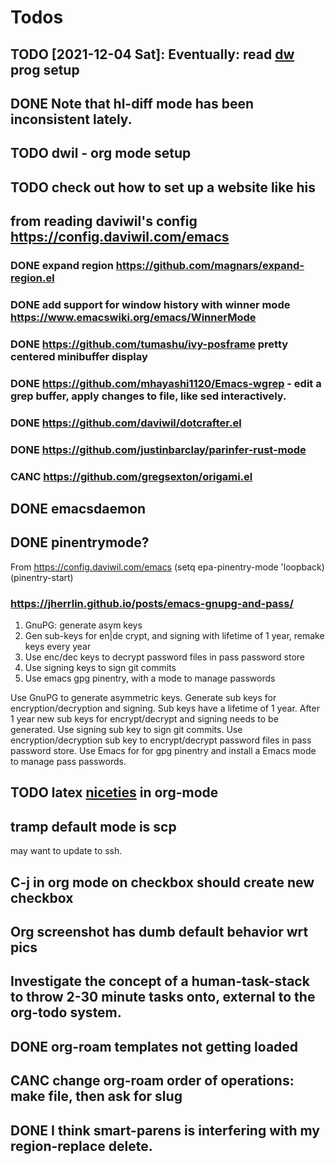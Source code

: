 * Todos
** TODO [2021-12-04 Sat]: Eventually: read [[https://config.daviwil.com/emacs][dw]] prog setup
** DONE Note that hl-diff mode has been inconsistent lately.
CLOSED: [2021-12-03 Fri 16:46]
:LOGBOOK:
- State "DONE"       from              [2021-12-03 Fri 16:46]
:END:
** TODO dwil - org mode setup
** TODO check out how to set up a website like his
** from reading daviwil's config https://config.daviwil.com/emacs
*** DONE expand region https://github.com/magnars/expand-region.el
CLOSED: [2021-12-02 Thu 15:17]
:LOGBOOK:
- State "DONE"       from "TODO"       [2021-12-02 Thu 15:17]
:END:
*** DONE add support for window history with winner mode https://www.emacswiki.org/emacs/WinnerMode
CLOSED: [2021-12-01 Wed 14:53]
:LOGBOOK:
- State "DONE"       from "TODO"       [2021-12-01 Wed 14:53]
:END:
*** DONE https://github.com/tumashu/ivy-posframe pretty centered minibuffer display
CLOSED: [2021-12-02 Thu 15:12]
:LOGBOOK:
- State "DONE"       from "TODO"       [2021-12-02 Thu 15:12]
:END:
*** DONE https://github.com/mhayashi1120/Emacs-wgrep - edit a grep buffer, apply changes to file, like sed interactively.
CLOSED: [2021-12-02 Thu 22:29]
:LOGBOOK:
- State "DONE"       from "TODO"       [2021-12-02 Thu 22:29]
:END:
*** DONE https://github.com/daviwil/dotcrafter.el
CLOSED: [2021-12-02 Thu 22:46]
:LOGBOOK:
- State "DONE"       from "TODO"       [2021-12-02 Thu 22:46]
:END:
*** DONE https://github.com/justinbarclay/parinfer-rust-mode
CLOSED: [2021-12-02 Thu 23:06]
:LOGBOOK:
- State "DONE"       from "TODO"       [2021-12-02 Thu 23:06]
:END:
*** CANC https://github.com/gregsexton/origami.el
CLOSED: [2021-12-02 Thu 23:07]
** DONE emacsdaemon
CLOSED: [2021-12-02 Thu 23:17]
:LOGBOOK:
- State "DONE"       from "TODO"       [2021-12-02 Thu 23:17]
:END:
** DONE pinentrymode?
CLOSED: [2021-12-03 Fri 16:02]
:LOGBOOK:
- State "DONE"       from "TODO"       [2021-12-03 Fri 16:02]
:END:
From https://config.daviwil.com/emacs
  (setq epa-pinentry-mode 'loopback)
  (pinentry-start)
*** https://jherrlin.github.io/posts/emacs-gnupg-and-pass/
1. GnuPG: generate asym keys
2. Gen sub-keys for en|de crypt, and signing with lifetime of 1 year, remake keys every year
3. Use enc/dec keys to decrypt password files in pass password store
4. Use signing keys to sign git commits
5. Use emacs gpg pinentry, with a mode to manage passwords

Use GnuPG to generate asymmetric keys. Generate sub keys for encryption/decryption and signing. Sub keys have a lifetime of 1 year. After 1 year new sub keys for encrypt/decrypt and signing needs to be generated. Use signing sub key to sign git commits. Use encryption/decryption sub key to encrypt/decrypt password files in pass password store. Use Emacs for for gpg pinentry and install a Emacs mode to manage pass passwords.

** TODO latex [[https://karthinks.com/software/latex-input-for-impatient-scholars/][niceties]] in org-mode
** tramp default mode is scp
may want to update to ssh.
** C-j in org mode on checkbox should create new checkbox
** Org screenshot has dumb default behavior wrt pics
** Investigate the concept of a human-task-stack to throw 2-30 minute tasks onto, external to the org-todo system.
** DONE org-roam templates not getting loaded
CLOSED: [2021-10-10 Sun 12:49]
** CANC change org-roam order of operations: make file, then ask for slug
CLOSED: [2021-12-01 Wed 14:34]
:LOGBOOK:
- State "CANC"       from              [2021-12-01 Wed 14:34]
:END:
** DONE I think smart-parens is interfering with my region-replace delete.
CLOSED: [2021-12-01 Wed 14:33]
:LOGBOOK:
- State "DONE"       from              [2021-12-01 Wed 14:33]
:END:

